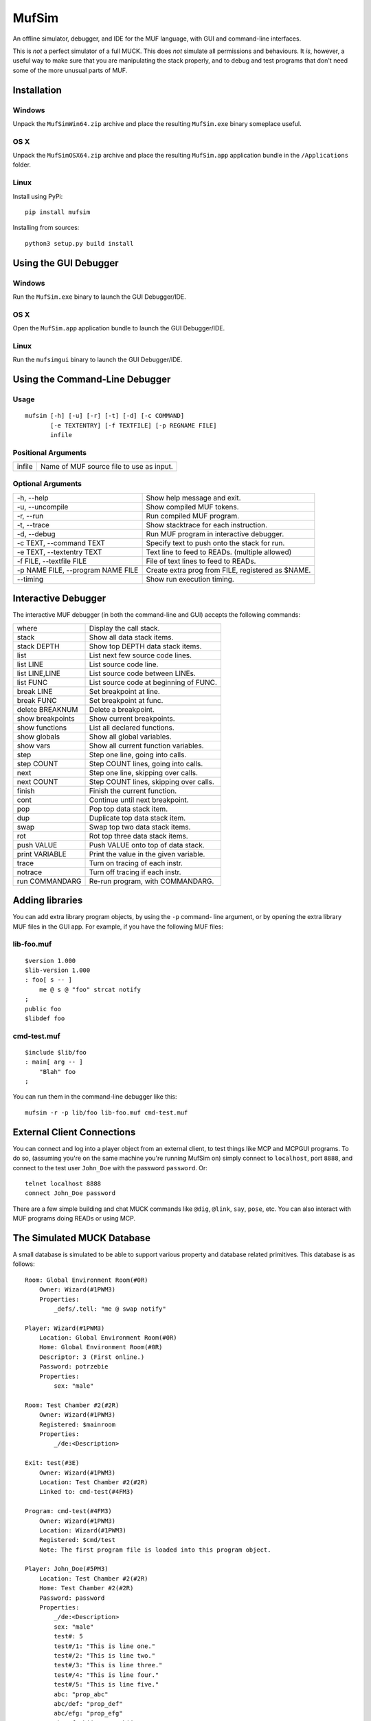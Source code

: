 ######
MufSim
######

An offline simulator, debugger, and IDE for the MUF language, with GUI
and command-line interfaces.

This is *not* a perfect simulator of a full MUCK.  This does *not*
simulate all permissions and behaviours.  It *is*, however, a useful
way to make sure that you are manipulating the stack properly, and to
debug and test programs that don't need some of the more unusual
parts of MUF.


Installation
============

Windows
-------
Unpack the ``MufSimWin64.zip`` archive and place the resulting
``MufSim.exe`` binary someplace useful.

OS X
----
Unpack the ``MufSimOSX64.zip`` archive and place the resulting
``MufSim.app`` application bundle in the ``/Applications`` folder.

Linux
-----
Install using PyPi::

    pip install mufsim

Installing from sources::

    python3 setup.py build install


Using the GUI Debugger
======================

Windows
-------
Run the ``MufSim.exe`` binary to launch the GUI Debugger/IDE.

OS X
----
Open the ``MufSim.app`` application bundle to launch the GUI
Debugger/IDE.

Linux
-----
Run the ``mufsimgui`` binary to launch the GUI Debugger/IDE.


Using the Command-Line Debugger
===============================

Usage
-----
::

    mufsim [-h] [-u] [-r] [-t] [-d] [-c COMMAND]
           [-e TEXTENTRY] [-f TEXTFILE] [-p REGNAME FILE]
           infile

Positional Arguments
--------------------

+-------------------------+---------------------------------------------------+
| infile                  | Name of MUF source file to use as input.          |
+-------------------------+---------------------------------------------------+


Optional Arguments
------------------

+----------------------------+------------------------------------------------+
| -h, --help                 | Show help message and exit.                    |
+----------------------------+------------------------------------------------+
| -u, --uncompile            | Show compiled MUF tokens.                      |
+----------------------------+------------------------------------------------+
| -r, --run                  | Run compiled MUF program.                      |
+----------------------------+------------------------------------------------+
| -t, --trace                | Show stacktrace for each instruction.          |
+----------------------------+------------------------------------------------+
| -d, --debug                | Run MUF program in interactive debugger.       |
+----------------------------+------------------------------------------------+
| -c TEXT, --command TEXT    | Specify text to push onto the stack for run.   |
+----------------------------+------------------------------------------------+
| -e TEXT, --textentry TEXT  | Text line to feed to READs. (multiple allowed) |
+----------------------------+------------------------------------------------+
| -f FILE, --textfile FILE   | File of text lines to feed to READs.           |
+----------------------------+------------------------------------------------+
| -p NAME FILE,              | Create extra prog from FILE, registered as     |
| --program NAME FILE        | $NAME.                                         |
+----------------------------+------------------------------------------------+
| --timing                   | Show run execution timing.                     |
+----------------------------+------------------------------------------------+


Interactive Debugger
====================
The interactive MUF debugger (in both the command-line and GUI) accepts
the following commands:

+-----------------------+-------------------------------------------+
| where                 | Display the call stack.                   |
+-----------------------+-------------------------------------------+
| stack                 | Show all data stack items.                |
+-----------------------+-------------------------------------------+
| stack DEPTH           | Show top DEPTH data stack items.          |
+-----------------------+-------------------------------------------+
| list                  | List next few source code lines.          |
+-----------------------+-------------------------------------------+
| list LINE             | List source code line.                    |
+-----------------------+-------------------------------------------+
| list LINE,LINE        | List source code between LINEs.           |
+-----------------------+-------------------------------------------+
| list FUNC             | List source code at beginning of FUNC.    |
+-----------------------+-------------------------------------------+
| break LINE            | Set breakpoint at line.                   |
+-----------------------+-------------------------------------------+
| break FUNC            | Set breakpoint at func.                   |
+-----------------------+-------------------------------------------+
| delete BREAKNUM       | Delete a breakpoint.                      |
+-----------------------+-------------------------------------------+
| show breakpoints      | Show current breakpoints.                 |
+-----------------------+-------------------------------------------+
| show functions        | List all declared functions.              |
+-----------------------+-------------------------------------------+
| show globals          | Show all global variables.                |
+-----------------------+-------------------------------------------+
| show vars             | Show all current function variables.      |
+-----------------------+-------------------------------------------+
| step                  | Step one line, going into calls.          |
+-----------------------+-------------------------------------------+
| step COUNT            | Step COUNT lines, going into calls.       |
+-----------------------+-------------------------------------------+
| next                  | Step one line, skipping over calls.       |
+-----------------------+-------------------------------------------+
| next COUNT            | Step COUNT lines, skipping over calls.    |
+-----------------------+-------------------------------------------+
| finish                | Finish the current function.              |
+-----------------------+-------------------------------------------+
| cont                  | Continue until next breakpoint.           |
+-----------------------+-------------------------------------------+
| pop                   | Pop top data stack item.                  |
+-----------------------+-------------------------------------------+
| dup                   | Duplicate top data stack item.            |
+-----------------------+-------------------------------------------+
| swap                  | Swap top two data stack items.            |
+-----------------------+-------------------------------------------+
| rot                   | Rot top three data stack items.           |
+-----------------------+-------------------------------------------+
| push VALUE            | Push VALUE onto top of data stack.        |
+-----------------------+-------------------------------------------+
| print VARIABLE        | Print the value in the given variable.    |
+-----------------------+-------------------------------------------+
| trace                 | Turn on tracing of each instr.            |
+-----------------------+-------------------------------------------+
| notrace               | Turn off tracing if each instr.           |
+-----------------------+-------------------------------------------+
| run COMMANDARG        | Re-run program, with COMMANDARG.          |
+-----------------------+-------------------------------------------+


Adding libraries
================
You can add extra library program objects, by using the ``-p`` command-
line argument, or by opening the extra library MUF files in the GUI app.
For example, if you have the following MUF files:

lib-foo.muf
-----------
::

    $version 1.000
    $lib-version 1.000
    : foo[ s -- ]
        me @ s @ "foo" strcat notify
    ;
    public foo
    $libdef foo

cmd-test.muf
------------
::

    $include $lib/foo
    : main[ arg -- ]
        "Blah" foo
    ;

You can run them in the command-line debugger like this::

    mufsim -r -p lib/foo lib-foo.muf cmd-test.muf


External Client Connections
===========================
You can connect and log into a player object from an external client, to
test things like MCP and MCPGUI programs. To do so, (assuming you're on
the same machine you're running MufSim on) simply connect to ``localhost``,
port ``8888``, and connect to the test user ``John_Doe`` with the password
``password``.  Or::

    telnet localhost 8888
    connect John_Doe password

There are a few simple building and chat MUCK commands like ``@dig``,
``@link``, ``say``, ``pose``, etc.  You can also interact with MUF
programs doing READs or using MCP.


The Simulated MUCK Database
===========================
A small database is simulated to be able to support various property and
database related primitives.  This database is as follows::

    Room: Global Environment Room(#0R)
        Owner: Wizard(#1PWM3)
        Properties:
            _defs/.tell: "me @ swap notify"

    Player: Wizard(#1PWM3)
        Location: Global Environment Room(#0R)
        Home: Global Environment Room(#0R)
        Descriptor: 3 (First online.)
        Password: potrzebie
        Properties:
            sex: "male"

    Room: Test Chamber #2(#2R)
        Owner: Wizard(#1PWM3)
        Registered: $mainroom
        Properties:
            _/de:<Description>

    Exit: test(#3E)
        Owner: Wizard(#1PWM3)
        Location: Test Chamber #2(#2R)
        Linked to: cmd-test(#4FM3)

    Program: cmd-test(#4FM3)
        Owner: Wizard(#1PWM3)
        Location: Wizard(#1PWM3)
        Registered: $cmd/test
        Note: The first program file is loaded into this program object.

    Player: John_Doe(#5PM3)
        Location: Test Chamber #2(#2R)
        Home: Test Chamber #2(#2R)
        Password: password
        Properties:
            _/de:<Description>
            sex: "male"
            test#: 5
            test#/1: "This is line one."
            test#/2: "This is line two."
            test#/3: "This is line three."
            test#/4: "This is line four."
            test#/5: "This is line five."
            abc: "prop_abc"
            abc/def: "prop_def"
            abc/efg: "prop_efg"
            abc/efg/hij: "prop_hij"
            abc/efg/klm: "prop_klm"
            abc/nop/qrs: "prop_qrs"
            abc/nop/tuv: "prop_tuv"

    Player: Jane_Doe(#6PM1)
        Location: Test Chamber #2(#2R)
        Home: Test Chamber #2(#2R)
        Password: password
        Properties:
            _/de:<Description>
            sex: "female"

    Thing: Test Cube(#7)
        Location: Test Chamber #2(#2R)
        Properties:
            _/de:<Description>

As MUF programs are loaded into the GUI debugger/IDE, new programs will be
created for them.  The same applies for extra programs loaded via ``-p``
in the command-line debugger.  If you really need to, you can connect to a
one of the players in the DB using an external cnnection, and you can use
many of the standard MUCK building commands like ``@dig``, ``@action``,
``@pcreate``, ``@link`` or similar.


